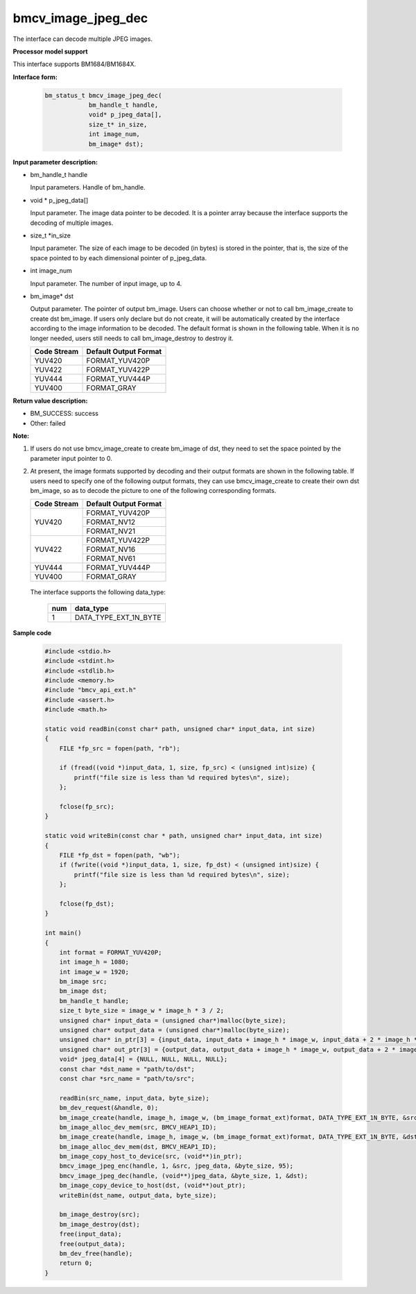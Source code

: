 bmcv_image_jpeg_dec
===================

The interface can decode multiple JPEG  images.


**Processor model support**

This interface supports BM1684/BM1684X.


**Interface form:**

    .. code-block:: c

        bm_status_t bmcv_image_jpeg_dec(
                    bm_handle_t handle,
                    void* p_jpeg_data[],
                    size_t* in_size,
                    int image_num,
                    bm_image* dst);


**Input parameter description:**

* bm_handle_t handle

  Input parameters. Handle of bm_handle.

* void \*  p_jpeg_data[]

  Input parameter. The image data pointer to be decoded. It is a pointer array because the interface supports the decoding of multiple images.

* size_t \*in_size

  Input parameter. The size of each image to be decoded (in bytes) is stored in the pointer, that is, the size of the space pointed to by each dimensional pointer of p_jpeg_data.

* int  image_num

  Input parameter. The number of input image, up to 4.

* bm_image\* dst

  Output parameter. The pointer of output bm_image. Users can choose whether or not to call bm_image_create to create dst bm_image. If users only declare but do not create, it will be automatically created by the interface according to the image information to be decoded. The default format is shown in the following table. When it is no longer needed, users still needs to call bm_image_destroy to destroy it.

  +------------+---------------------+
  | Code Stream|Default Output Format|
  +============+=====================+
  |  YUV420    |  FORMAT_YUV420P     |
  +------------+---------------------+
  |  YUV422    |  FORMAT_YUV422P     |
  +------------+---------------------+
  |  YUV444    |  FORMAT_YUV444P     |
  +------------+---------------------+
  |  YUV400    |  FORMAT_GRAY        |
  +------------+---------------------+


**Return value description:**

* BM_SUCCESS: success

* Other: failed


**Note:**

1. If users do not use bmcv_image_create to create bm_image of dst, they need to set the space pointed by the parameter input pointer to 0.


2. At present, the image formats supported by decoding and their output formats are shown in the following table. If users need to specify one of the following output formats, they can use bmcv_image_create to create their own dst bm_image, so as to decode the picture to one of the following corresponding formats.

   +------------------+------------------------+
   | Code Stream      | Default Output Format  |
   +==================+========================+
   |                  |  FORMAT_YUV420P        |
   +  YUV420          +------------------------+
   |                  |  FORMAT_NV12           |
   +                  +------------------------+
   |                  |  FORMAT_NV21           |
   +------------------+------------------------+
   |                  |  FORMAT_YUV422P        |
   +  YUV422          +------------------------+
   |                  |  FORMAT_NV16           |
   +                  +------------------------+
   |                  |  FORMAT_NV61           |
   +------------------+------------------------+
   |  YUV444          |  FORMAT_YUV444P        |
   +------------------+------------------------+
   |  YUV400          |  FORMAT_GRAY           |
   +------------------+------------------------+


  The interface supports the following data_type:

   +------------------+------------------------+
   |       num        |     data_type          |
   +==================+========================+
   |        1         |  DATA_TYPE_EXT_1N_BYTE |
   +------------------+------------------------+


**Sample code**

    .. code-block:: c

        #include <stdio.h>
        #include <stdint.h>
        #include <stdlib.h>
        #include <memory.h>
        #include "bmcv_api_ext.h"
        #include <assert.h>
        #include <math.h>

        static void readBin(const char* path, unsigned char* input_data, int size)
        {
            FILE *fp_src = fopen(path, "rb");

            if (fread((void *)input_data, 1, size, fp_src) < (unsigned int)size) {
                printf("file size is less than %d required bytes\n", size);
            };

            fclose(fp_src);
        }

        static void writeBin(const char * path, unsigned char* input_data, int size)
        {
            FILE *fp_dst = fopen(path, "wb");
            if (fwrite((void *)input_data, 1, size, fp_dst) < (unsigned int)size) {
                printf("file size is less than %d required bytes\n", size);
            };

            fclose(fp_dst);
        }

        int main()
        {
            int format = FORMAT_YUV420P;
            int image_h = 1080;
            int image_w = 1920;
            bm_image src;
            bm_image dst;
            bm_handle_t handle;
            size_t byte_size = image_w * image_h * 3 / 2;
            unsigned char* input_data = (unsigned char*)malloc(byte_size);
            unsigned char* output_data = (unsigned char*)malloc(byte_size);
            unsigned char* in_ptr[3] = {input_data, input_data + image_h * image_w, input_data + 2 * image_h * image_w};
            unsigned char* out_ptr[3] = {output_data, output_data + image_h * image_w, output_data + 2 * image_h * image_w};
            void* jpeg_data[4] = {NULL, NULL, NULL, NULL};
            const char *dst_name = "path/to/dst";
            const char *src_name = "path/to/src";

            readBin(src_name, input_data, byte_size);
            bm_dev_request(&handle, 0);
            bm_image_create(handle, image_h, image_w, (bm_image_format_ext)format, DATA_TYPE_EXT_1N_BYTE, &src, NULL);
            bm_image_alloc_dev_mem(src, BMCV_HEAP1_ID);
            bm_image_create(handle, image_h, image_w, (bm_image_format_ext)format, DATA_TYPE_EXT_1N_BYTE, &dst, NULL);
            bm_image_alloc_dev_mem(dst, BMCV_HEAP1_ID);
            bm_image_copy_host_to_device(src, (void**)in_ptr);
            bmcv_image_jpeg_enc(handle, 1, &src, jpeg_data, &byte_size, 95);
            bmcv_image_jpeg_dec(handle, (void**)jpeg_data, &byte_size, 1, &dst);
            bm_image_copy_device_to_host(dst, (void**)out_ptr);
            writeBin(dst_name, output_data, byte_size);

            bm_image_destroy(src);
            bm_image_destroy(dst);
            free(input_data);
            free(output_data);
            bm_dev_free(handle);
            return 0;
        }